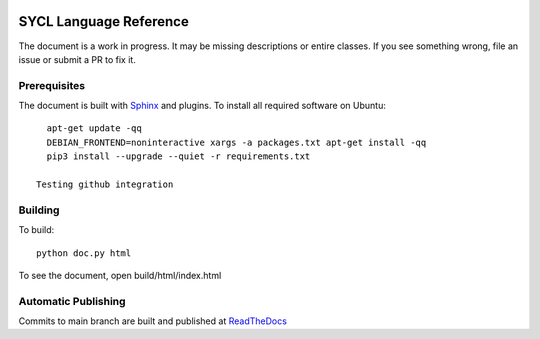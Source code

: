 ..
  Copyright 2020 The Khronos Group Inc.
  SPDX-License-Identifier: CC-BY-4.0

.. image:: https://readthedocs.org/projects/sycl/badge/?version=latest
	   :target: https://sycl.readthedocs.io/en/latest/?badge=latest
           :alt: Documentation Status

==========================
 SYCL Language Reference
==========================
 
The document is a work in progress. It may be missing descriptions or
entire classes. If you see something wrong, file an issue or submit a
PR to fix it.

Prerequisites
=============

The document is built with `Sphinx
<https://www.sphinx-doc.org/en/master>`__ and plugins. To install all
required software on Ubuntu::

   apt-get update -qq
   DEBIAN_FRONTEND=noninteractive xargs -a packages.txt apt-get install -qq
   pip3 install --upgrade --quiet -r requirements.txt
   
 Testing github integration

Building
========

To build::

  python doc.py html

To see the document, open build/html/index.html

Automatic Publishing
====================

Commits to main branch are built and published at `ReadTheDocs
<https://sycl.readthedocs.io>`__
  

